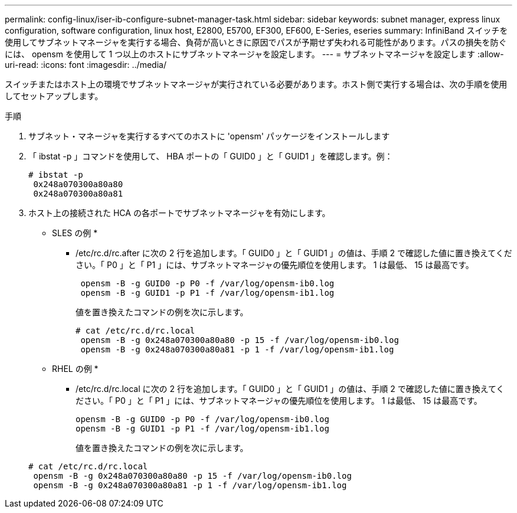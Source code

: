---
permalink: config-linux/iser-ib-configure-subnet-manager-task.html 
sidebar: sidebar 
keywords: subnet manager, express linux configuration, software configuration, linux host, E2800, E5700, EF300, EF600, E-Series, eseries 
summary: InfiniBand スイッチを使用してサブネットマネージャを実行する場合、負荷が高いときに原因でパスが予期せず失われる可能性があります。パスの損失を防ぐには、 opensm を使用して 1 つ以上のホストにサブネットマネージャを設定します。 
---
= サブネットマネージャを設定します
:allow-uri-read: 
:icons: font
:imagesdir: ../media/


[role="lead"]
スイッチまたはホスト上の環境でサブネットマネージャが実行されている必要があります。ホスト側で実行する場合は、次の手順を使用してセットアップします。

.手順
. サブネット・マネージャを実行するすべてのホストに 'opensm' パッケージをインストールします
. 「 ibstat -p 」コマンドを使用して、 HBA ポートの「 GUID0 」と「 GUID1 」を確認します。例：
+
[listing]
----
# ibstat -p
 0x248a070300a80a80
 0x248a070300a80a81
----
. ホスト上の接続された HCA の各ポートでサブネットマネージャを有効にします。
+
* SLES の例 *

+
** /etc/rc.d/rc.after に次の 2 行を追加します。「 GUID0 」と「 GUID1 」の値は、手順 2 で確認した値に置き換えてください。「 P0 」と「 P1 」には、サブネットマネージャの優先順位を使用します。 1 は最低、 15 は最高です。
+
[listing]
----
 opensm -B -g GUID0 -p P0 -f /var/log/opensm-ib0.log
 opensm -B -g GUID1 -p P1 -f /var/log/opensm-ib1.log
----
+
値を置き換えたコマンドの例を次に示します。

+
[listing]
----
# cat /etc/rc.d/rc.local
 opensm -B -g 0x248a070300a80a80 -p 15 -f /var/log/opensm-ib0.log
 opensm -B -g 0x248a070300a80a81 -p 1 -f /var/log/opensm-ib1.log
----


+
* RHEL の例 *

+
** /etc/rc.d/rc.local に次の 2 行を追加します。「 GUID0 」と「 GUID1 」の値は、手順 2 で確認した値に置き換えてください。「 P0 」と「 P1 」には、サブネットマネージャの優先順位を使用します。 1 は最低、 15 は最高です。
+
[listing]
----
opensm -B -g GUID0 -p P0 -f /var/log/opensm-ib0.log
opensm -B -g GUID1 -p P1 -f /var/log/opensm-ib1.log
----
+
値を置き換えたコマンドの例を次に示します。

+
[listing]
----
# cat /etc/rc.d/rc.local
 opensm -B -g 0x248a070300a80a80 -p 15 -f /var/log/opensm-ib0.log
 opensm -B -g 0x248a070300a80a81 -p 1 -f /var/log/opensm-ib1.log
----



